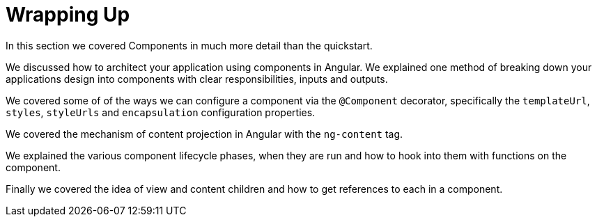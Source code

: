 = Wrapping Up

In this section we covered Components in much more detail than the quickstart.

We discussed how to architect your application using components in Angular. We explained one method of breaking down your applications design into components with clear responsibilities, inputs and outputs.

We covered some of of the ways we can configure a component via the `@Component` decorator, specifically the `templateUrl`, `styles`, `styleUrls` and `encapsulation` configuration properties.

We covered the mechanism of content projection in Angular with the `ng-content` tag.

We explained the various component lifecycle phases, when they are run and how to hook into them with functions on the component.

Finally we covered the idea of view and content children and how to get references to each in a component.
